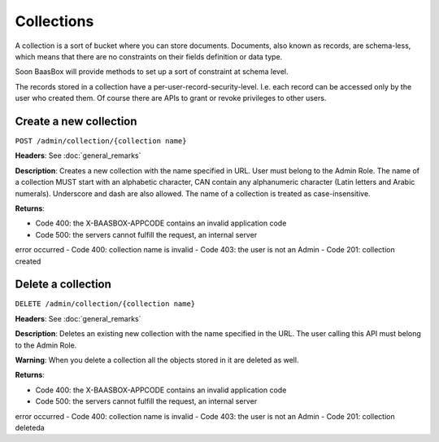 Collections
===========

A collection is a sort of bucket where you can store documents.
Documents, also known as records, are schema-less, which means that
there are no constraints on their fields definition or data type.

Soon BaasBox will provide methods to set up a sort of constraint at
schema level.

The records stored in a collection have a per-user-record-security-level. I.e. each
record can be accessed only by the user who created them. Of course
there are APIs to grant or revoke privileges to other users.

Create a new collection
-----------------------

``POST /admin/collection/{collection name}``

**Headers**: See :doc:`general_remarks`

**Description**: Creates a new collection with the name specified in
URL. User must belong
to the Admin Role. The name of a collection MUST start with an alphabetic character,
CAN contain any alphanumeric character (Latin letters and Arabic numerals). 
Underscore and dash are also allowed. The name of a collection is treated as case-insensitive.

**Returns**:

-  Code 400: the X-BAASBOX-APPCODE contains an invalid application code
-  Code 500: the servers cannot fulfill the request, an internal server
error occurred
-  Code 400: collection name is invalid
-  Code 403: the user is not an Admin
-  Code 201: collection created

Delete a collection
-------------------

``DELETE /admin/collection/{collection name}``

**Headers**: See :doc:`general_remarks`

**Description**: Deletes an existing new collection with the name specified in the
URL. The user calling this API must belong to the Admin Role. 

**Warning**: When you delete a collection all the objects stored in it are deleted as well.

**Returns**:

-  Code 400: the X-BAASBOX-APPCODE contains an invalid application code
-  Code 500: the servers cannot fulfill the request, an internal server
error occurred
-  Code 400: collection name is invalid
-  Code 403: the user is not an Admin
-  Code 201: collection deleteda

